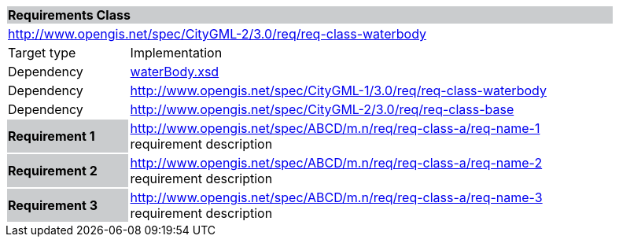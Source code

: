 [[water-body-requirements-class]]
[cols="1,4",width="90%"]
|===
2+|*Requirements Class* {set:cellbgcolor:#CACCCE}
2+|http://www.opengis.net/spec/CityGML-2/3.0/req/req-class-waterbody {set:cellbgcolor:#FFFFFF}
|Target type |Implementation
|Dependency |http://schemas.opengis.net/citygml/3.0/waterBody.xsd[waterBody.xsd]
|Dependency |http://www.opengis.net/spec/CityGML-1/3.0/req/req-class-waterbody
|Dependency |http://www.opengis.net/spec/CityGML-2/3.0/req/req-class-base
|*Requirement 1* {set:cellbgcolor:#CACCCE} |http://www.opengis.net/spec/ABCD/m.n/req/req-class-a/req-name-1 +
requirement description {set:cellbgcolor:#FFFFFF}
|*Requirement 2* {set:cellbgcolor:#CACCCE} |http://www.opengis.net/spec/ABCD/m.n/req/req-class-a/req-name-2 +
requirement description {set:cellbgcolor:#FFFFFF}

|*Requirement 3* {set:cellbgcolor:#CACCCE} |http://www.opengis.net/spec/ABCD/m.n/req/req-class-a/req-name-3 +
requirement description
{set:cellbgcolor:#FFFFFF}
|===
